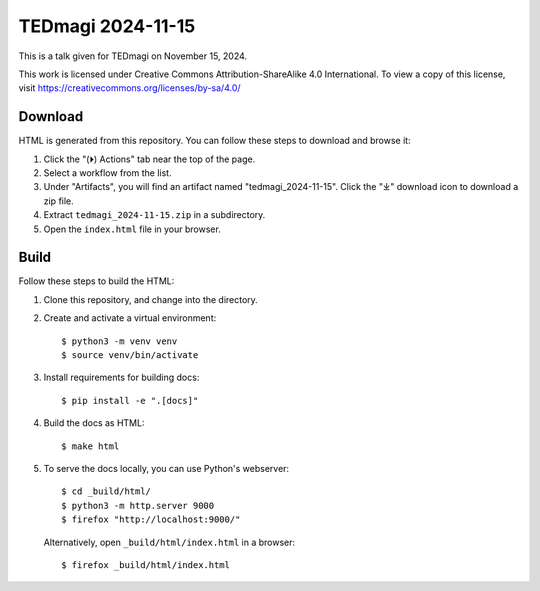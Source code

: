 ====================
 TEDmagi 2024-11-15
====================

This is a talk given for TEDmagi on November 15, 2024.

This work is licensed under Creative Commons Attribution-ShareAlike 4.0
International. To view a copy of this license, visit
https://creativecommons.org/licenses/by-sa/4.0/


Download
--------

HTML is generated from this repository. You can follow these steps to
download and browse it:

1. Click the "(⏵) Actions" tab near the top of the page.
2. Select a workflow from the list.
3. Under "Artifacts", you will find an artifact named
   "tedmagi_2024-11-15". Click the "⤓" download icon to download a zip
   file.
4. Extract ``tedmagi_2024-11-15.zip`` in a subdirectory.
5. Open the ``index.html`` file in your browser.


Build
-----

Follow these steps to build the HTML:

1. Clone this repository, and change into the directory.

2. Create and activate a virtual environment:
   ::
       $ python3 -m venv venv
       $ source venv/bin/activate

3. Install requirements for building docs:
   ::
       $ pip install -e ".[docs]"

4. Build the docs as HTML:
   ::
       $ make html

5. To serve the docs locally, you can use Python's webserver:
   ::
       $ cd _build/html/
       $ python3 -m http.server 9000
       $ firefox "http://localhost:9000/"

   Alternatively, open ``_build/html/index.html`` in a browser:
   ::
       $ firefox _build/html/index.html
